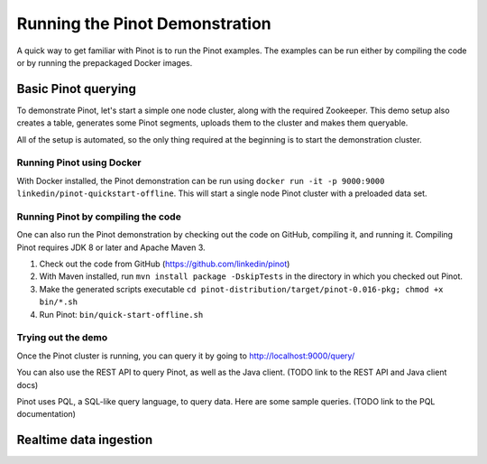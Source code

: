 Running the Pinot Demonstration
===============================

A quick way to get familiar with Pinot is to run the Pinot examples. The examples can be run either by compiling the
code or by running the prepackaged Docker images.

Basic Pinot querying
--------------------

To demonstrate Pinot, let's start a simple one node cluster, along with the required Zookeeper. This demo setup also
creates a table, generates some Pinot segments, uploads them to the cluster and makes them queryable.

All of the setup is automated, so the only thing required at the beginning is to start the demonstration cluster.

Running Pinot using Docker
~~~~~~~~~~~~~~~~~~~~~~~~~~

With Docker installed, the Pinot demonstration can be run using ``docker run -it -p 9000:9000
linkedin/pinot-quickstart-offline``. This will start a single node Pinot cluster with a preloaded data set.

Running Pinot by compiling the code
~~~~~~~~~~~~~~~~~~~~~~~~~~~~~~~~~~~

One can also run the Pinot demonstration by checking out the code on GitHub, compiling it, and running it. Compiling Pinot requires JDK 8 or later and Apache Maven 3.

#. Check out the code from GitHub (https://github.com/linkedin/pinot)
#. With Maven installed, run ``mvn install package -DskipTests`` in the directory in which you checked out Pinot.
#. Make the generated scripts executable ``cd pinot-distribution/target/pinot-0.016-pkg; chmod +x bin/*.sh``
#. Run Pinot: ``bin/quick-start-offline.sh``

Trying out the demo
~~~~~~~~~~~~~~~~~~~

Once the Pinot cluster is running, you can query it by going to http://localhost:9000/query/

You can also use the REST API to query Pinot, as well as the Java client. (TODO link to the REST API and Java client docs)

Pinot uses PQL, a SQL-like query language, to query data. Here are some sample queries. (TODO link to the PQL documentation)

Realtime data ingestion
-----------------------
